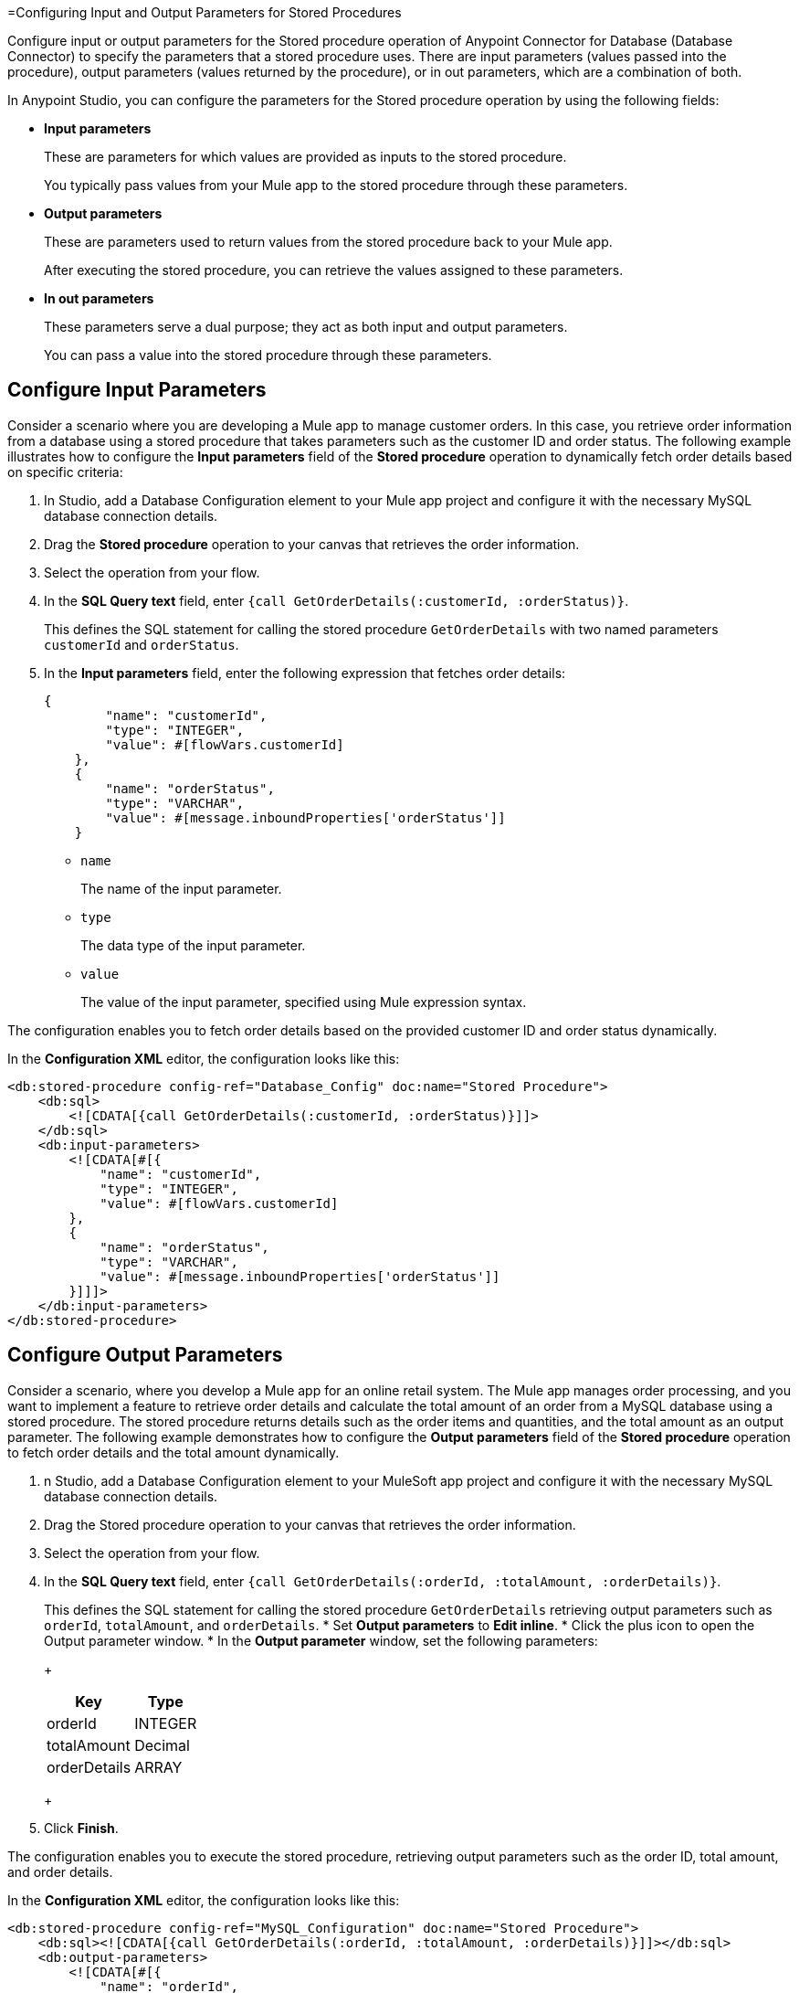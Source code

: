 =Configuring Input and Output Parameters for Stored Procedures

Configure input or output parameters for the Stored procedure operation of Anypoint Connector for Database (Database Connector) to specify the parameters that a stored procedure uses. There are input parameters (values passed into the procedure), output parameters (values returned by the procedure), or in out parameters, which are a combination of both.

In Anypoint Studio, you can configure the parameters for the Stored procedure operation by using the following fields:

* *Input parameters* 
+
These are parameters for which values are provided as inputs to the stored procedure.
+
You typically pass values from your Mule app to the stored procedure through these parameters.

* *Output parameters*
+
These are parameters used to return values from the stored procedure back to your Mule app.
+
After executing the stored procedure, you can retrieve the values assigned to these parameters.

* *In out parameters*
+
These parameters serve a dual purpose; they act as both input and output parameters.
+
You can pass a value into the stored procedure through these parameters.

== Configure Input Parameters
Consider a scenario where you are developing a Mule app to manage customer orders. In this case, you retrieve order information from a database using a stored procedure that takes parameters such as the customer ID and order status. The following example illustrates how to configure the *Input parameters* field of the *Stored procedure* operation to dynamically fetch order details based on specific criteria:

. In Studio, add a Database Configuration element to your Mule app project and configure it with the necessary MySQL database connection details.
. Drag the *Stored procedure* operation to your canvas that retrieves the order information.
. Select the operation from your flow.
. In the *SQL Query text* field, enter `{call GetOrderDetails(:customerId, :orderStatus)}`.
+
This defines the SQL statement for calling the stored procedure `GetOrderDetails` with two named parameters `customerId` and `orderStatus`.
. In the *Input parameters* field, enter the following expression that fetches order details:
+
[source,xml,linenums]
----
{
        "name": "customerId",
        "type": "INTEGER",
        "value": #[flowVars.customerId]
    },
    {
        "name": "orderStatus",
        "type": "VARCHAR",
        "value": #[message.inboundProperties['orderStatus']]
    }
----
* `name`
+
The name of the input parameter.
* `type`
+
The data type of the input parameter.
* `value`
+
The value of the input parameter, specified using Mule expression syntax.

The configuration enables you to fetch order details based on the provided customer ID and order status dynamically.

In the *Configuration XML* editor, the configuration looks like this:

[source,xml,linenums]
----
<db:stored-procedure config-ref="Database_Config" doc:name="Stored Procedure">
    <db:sql>
        <![CDATA[{call GetOrderDetails(:customerId, :orderStatus)}]]>
    </db:sql>
    <db:input-parameters>
        <![CDATA[#[{
            "name": "customerId",
            "type": "INTEGER",
            "value": #[flowVars.customerId]
        },
        {
            "name": "orderStatus",
            "type": "VARCHAR",
            "value": #[message.inboundProperties['orderStatus']]
        }]]]>
    </db:input-parameters>
</db:stored-procedure>
----

== Configure Output Parameters

Consider a scenario, where you develop a Mule app for an online retail system. The Mule app manages order processing, and you want to implement a feature to retrieve order details and calculate the total amount of an order from a MySQL database using a stored procedure. The stored procedure returns details such as the order items and quantities, and the total amount as an output parameter. The following example demonstrates how to configure the *Output parameters* field of the *Stored procedure* operation to fetch order details and the total amount dynamically.

. n Studio, add a Database Configuration element to your MuleSoft app project and configure it with the necessary MySQL database connection details.
. Drag the Stored procedure operation to your canvas that retrieves the order information.
. Select the operation from your flow.
. In the *SQL Query text* field, enter `{call GetOrderDetails(:orderId, :totalAmount, :orderDetails)}`.
+
This defines the SQL statement for calling the stored procedure `GetOrderDetails` retrieving output parameters such as `orderId`, `totalAmount`, and `orderDetails`.
* Set *Output parameters* to *Edit inline*.
* Click the plus icon to open the Output parameter window.
* In the *Output parameter* window, set the following parameters:
+
[%header%autowidth.spread]
|===
|Key | Type
|orderId | INTEGER
|totalAmount | Decimal
|orderDetails | ARRAY
|===
+
[start=7]
. Click *Finish*.

The configuration enables you to execute the stored procedure, retrieving output parameters such as the order ID, total amount, and order details.


In the *Configuration XML* editor, the configuration looks like this:
[source,xml,linenums]
----
<db:stored-procedure config-ref="MySQL_Configuration" doc:name="Stored Procedure">
    <db:sql><![CDATA[{call GetOrderDetails(:orderId, :totalAmount, :orderDetails)}]]></db:sql>
    <db:output-parameters>
        <![CDATA[#[{
            "name": "orderId",
            "type": "INTEGER"
        },
        {
            "name": "totalAmount",
            "type": "DECIMAL"
        },
        {
            "name": "orderDetails",
            "type": "ARRAY"
        }]]]>
    </db:output-parameters>
</db:stored-procedure>
----

== Configure In Out Parameters

Consider a scenario where you develop a Mule app for an inventory management system to handle the process of updating the stock levels for specific products. The Mule app interacts with a stored procedure named `UpdateStockLevel` in a PostgreSQL database, which requires both input and output parameters. This following example illustrates how to configure the *In out parameters* field of the *Stored procedure* operation to manage the stock level updates, including both the input data (product ID and quantity) and the output data (updated stock level).

. In Studio, add a Database Configuration element to your MuleSoft app project and configure it with the necessary PostgreSQL database connection details.
. Drag the *Stored procedure* operation to your canvas that retrieves the order information.
. Select the operation from your flow.
. In the *SQL Query text* field, enter `{call UpdateStockLevel(:productId, :quantity, :updatedStockLevel)}`.
+
This defines the SQL statement for calling a stored procedure UpdateStockLevel with input parameters productId and quantity, and an output parameter updatedStockLevel.
. Set *In out parameters* to *Edit inline*.
. Click the plus icon to open the *In out parameter* window.
. In the *In out parameter* window, set the following parameters:
+
[%header%autowidth.spread]
|===
|Key | Value
|productId | #[payload.productId]
|quantity | #[payload.quantity]
|updatedStockLevel | (empty)
|===
+
[start=8]
. Click *Finish*.

The configuration enables you to execute the stored procedure, providing input parameters product ID and quantity, and retrieving the updated stock level as an output parameter.

In the *Configuration XML* editor, the configuration looks like this:
[source,xml,linenums]
----
<db:stored-procedure doc:name="Stored procedure"			
<db:sql ><db:in-out-parameters >
			</db:in-out-parameters><![CDATA[{call UpdateStockLevel(:productId, :quantity, :updatedStockLevel)}]]>
			</db:sql>
			<db:in-out-parameters >
				<db:in-out-parameter key="updatedStockLevel" />
				<db:in-out-parameter key="productId" value="#[payload.productId]" />
				<db:in-out-parameter key="quantity" value="#[payload.quantity]" />
			</db:in-out-parameters>
----

== Configure Custom Types

The ability to use custom types as parameters in stored procedures depends on the database system you are using and the capabilities of the Database Connector or framework you are working with. 
Exercise caution when you work with an Oracle database vendor and use the *Stored procedure* operation with custom database types. 
When you define the stored procedure within a package, set the column type of a custom type parameter in the connector connection settings:

. In Studio, open the Database Config Global Element Properties window.
. Click the *Advanced* tab.
. Set *Column types* to *Edit inline*.
. Click the plus sign to open the *Column types* window.
. In the *Column types* window, set *Id* and *Type name* fields with your desired values.
. Click *OK*.

In the *Configuration XML* editor window, the configuration looks like this:

[source,xml,linenums]
----
<db:column-types >
<db:column-type id="2003" typeName="MY_CUSTOM_PKG.MY_CUSTOM_TYPE" />
</db:column-types>
----

It remains a good practice to define the *Column types* of a custom type parameter, even if the stored procedure is not part of a package but is directly defined.

== Configuration Limitations
Consider the following limitations when you configure Input/Output parameters.

=== Variable Values Reflection

This is a limitation of the Mule runtime engine (Mule) and applies to all database vendors. You might expect that if you pass a variable with a given set of values to the stored procedure as an In or Out parameter, the variable can contain modified values after the operation completes. This is not the case, as these variables are not modified. This is how Mule works by design. The modified values are part of the operation's payload instead. To illustrate this limitation, consider the following scenario:

A parameter registered as an Input or Output parameter has a value stored in a variable named `foo`. If `vars.foo` is passed to the stored procedure, `vars.foo` retains its original value after the operation is invoked. This behavior can have a challenge, especially when chaining stored procedures. You might expect that when you call the stored procedure A, the value of "vars.foo" would change, allowing them to subsequently call the stored procedure B with the already modified values. 
However, in reality, the modified data is returned as an entry in the payload after the operation executes. The payload contains modified values which the stored procedure may produce. Consequently, chaining of stored procedures is feasible by invoking only one stored procedure per operation

Use the xref:database-stored-udt-stored-procedure.adoc#using-preparestruct-and-preparearray-functions[prepareArray and prepareStruct functions] to properly format the data for the *Stored procedure* operation. 

=== Returning Data Format

The *Stored procedure* operation returns data in a format that differs from what it expects. The limitation applies to all database vendors. To illustrate this limitation, consider the following scenario: 
+
The *Stored procedure* operation is expecting an SQL array or SQL struct on the input which is correctly resolved by using the `prepareArray` and `prepareStruct`  functions. However, when Mule performs the operation, a Java object containing the modified values is returned. As a result, the operation returns data in a different format than the expected one, which can become an issue when chaining stored procedures.

Use the xref:database-stored-udt-stored-procedure.adoc#using-preparestruct-and-preparearray-functions[prepareArray and prepareStruct functions] to properly format the data for the *Stored procedure* operation. 
